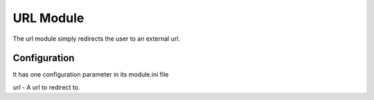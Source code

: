 ###################
URL Module
###################

The url module simply redirects the user to an external url. 

=============
Configuration
=============

It has one configuration parameter in its module.ini file

*url* - A url to redirect to.
